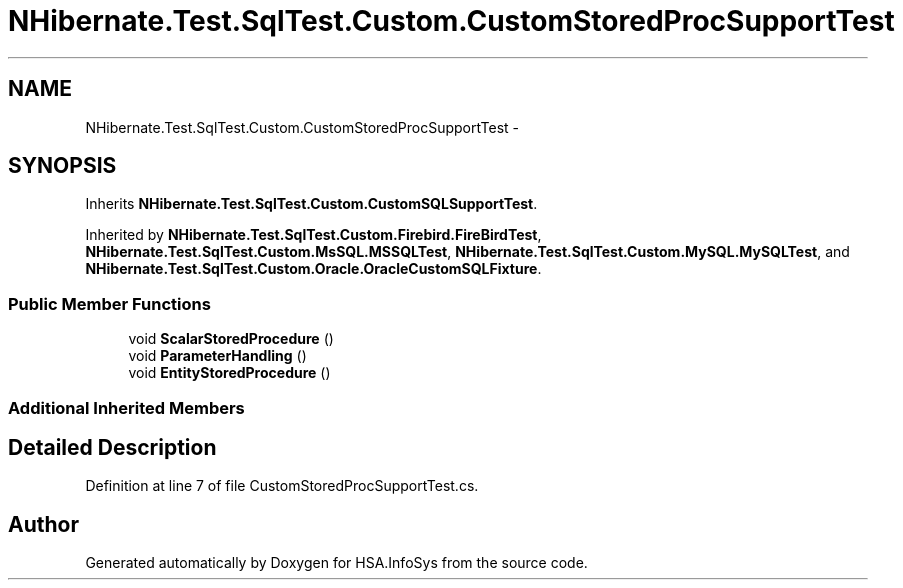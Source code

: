 .TH "NHibernate.Test.SqlTest.Custom.CustomStoredProcSupportTest" 3 "Fri Jul 5 2013" "Version 1.0" "HSA.InfoSys" \" -*- nroff -*-
.ad l
.nh
.SH NAME
NHibernate.Test.SqlTest.Custom.CustomStoredProcSupportTest \- 
.SH SYNOPSIS
.br
.PP
.PP
Inherits \fBNHibernate\&.Test\&.SqlTest\&.Custom\&.CustomSQLSupportTest\fP\&.
.PP
Inherited by \fBNHibernate\&.Test\&.SqlTest\&.Custom\&.Firebird\&.FireBirdTest\fP, \fBNHibernate\&.Test\&.SqlTest\&.Custom\&.MsSQL\&.MSSQLTest\fP, \fBNHibernate\&.Test\&.SqlTest\&.Custom\&.MySQL\&.MySQLTest\fP, and \fBNHibernate\&.Test\&.SqlTest\&.Custom\&.Oracle\&.OracleCustomSQLFixture\fP\&.
.SS "Public Member Functions"

.in +1c
.ti -1c
.RI "void \fBScalarStoredProcedure\fP ()"
.br
.ti -1c
.RI "void \fBParameterHandling\fP ()"
.br
.ti -1c
.RI "void \fBEntityStoredProcedure\fP ()"
.br
.in -1c
.SS "Additional Inherited Members"
.SH "Detailed Description"
.PP 
Definition at line 7 of file CustomStoredProcSupportTest\&.cs\&.

.SH "Author"
.PP 
Generated automatically by Doxygen for HSA\&.InfoSys from the source code\&.
